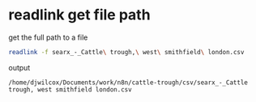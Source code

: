 #+STARTUP: showall
* readlink get file path

get the full path to a file

#+begin_src sh
readlink -f searx_-_Cattle\ trough,\ west\ smithfield\ london.csv
#+end_src

output

#+begin_example
/home/djwilcox/Documents/work/n8n/cattle-trough/csv/searx_-_Cattle trough, west smithfield london.csv
#+end_example
